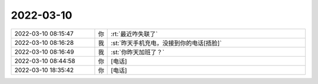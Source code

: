 2022-03-10
-------------

.. list-table::
   :widths: 25, 1, 60

   * - 2022-03-10 08:15:47
     - 你
     - :rt:`最近咋失联了`
   * - 2022-03-10 08:16:28
     - 我
     - :st:`昨天手机充电，没接到你的电话[捂脸]`
   * - 2022-03-10 08:16:49
     - 我
     - :st:`你昨天加班了？`
   * - 2022-03-10 08:44:58
     - 你
     - [电话]
   * - 2022-03-10 18:35:42
     - 你
     - [电话]